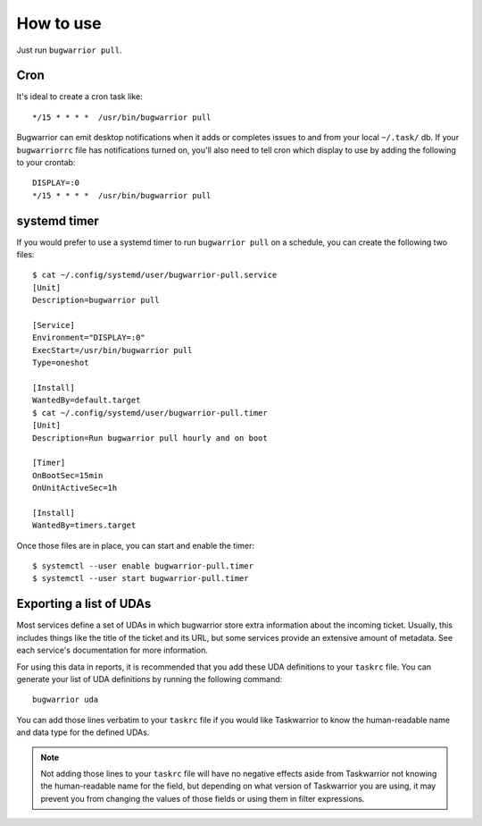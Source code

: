 How to use
==========

Just run ``bugwarrior pull``.

Cron
----

It's ideal to create a cron task like::

    */15 * * * *  /usr/bin/bugwarrior pull

Bugwarrior can emit desktop notifications when it adds or completes issues
to and from your local ``~/.task/`` db.  If your ``bugwarriorrc`` file has
notifications turned on, you'll also need to tell cron which display to use by
adding the following to your crontab::

    DISPLAY=:0
    */15 * * * *  /usr/bin/bugwarrior pull


systemd timer
-------------

If you would prefer to use a systemd timer to run ``bugwarrior pull`` on a
schedule, you can create the following two files::

    $ cat ~/.config/systemd/user/bugwarrior-pull.service
    [Unit]
    Description=bugwarrior pull

    [Service]
    Environment="DISPLAY=:0"
    ExecStart=/usr/bin/bugwarrior pull
    Type=oneshot

    [Install]
    WantedBy=default.target
    $ cat ~/.config/systemd/user/bugwarrior-pull.timer
    [Unit]
    Description=Run bugwarrior pull hourly and on boot

    [Timer]
    OnBootSec=15min
    OnUnitActiveSec=1h

    [Install]
    WantedBy=timers.target

Once those files are in place, you can start and enable the timer::

    $ systemctl --user enable bugwarrior-pull.timer
    $ systemctl --user start bugwarrior-pull.timer


Exporting a list of UDAs
------------------------

Most services define a set of UDAs in which bugwarrior store extra information
about the incoming ticket.  Usually, this includes things like the title
of the ticket and its URL, but some services provide an extensive amount of
metadata.  See each service's documentation for more information.

For using this data in reports, it is recommended that you add these UDA
definitions to your ``taskrc`` file.  You can generate your list of
UDA definitions by running the following command::

    bugwarrior uda

You can add those lines verbatim to your ``taskrc`` file if you would like
Taskwarrior to know the human-readable name and data type for the defined
UDAs.

.. note::

   Not adding those lines to your ``taskrc`` file will have no negative
   effects aside from Taskwarrior not knowing the human-readable name for the
   field, but depending on what version of Taskwarrior you are using, it
   may prevent you from changing the values of those fields or using them
   in filter expressions.

